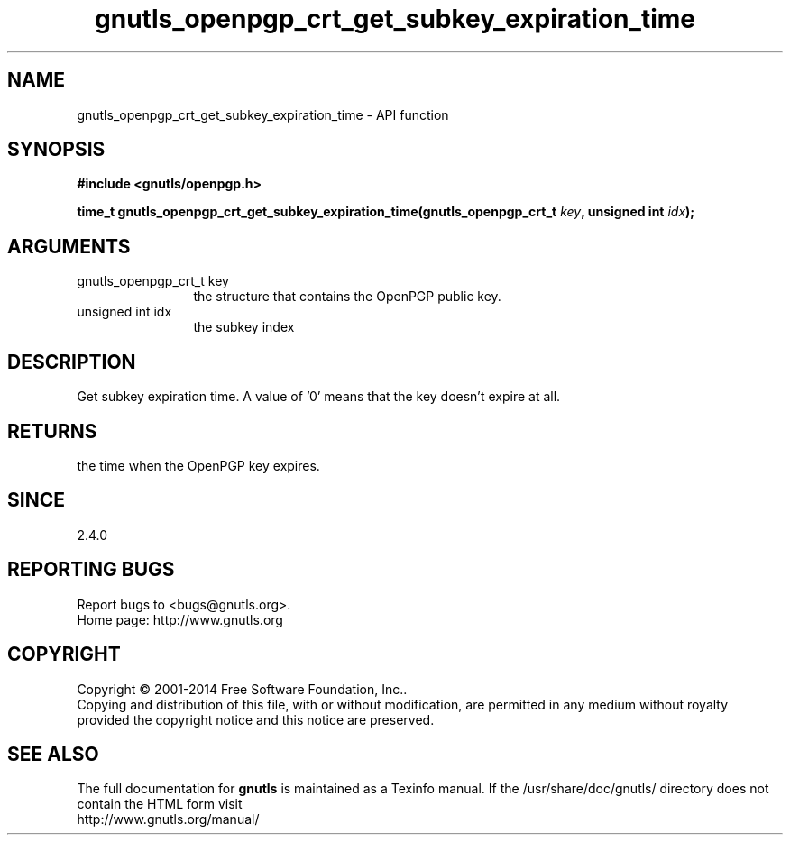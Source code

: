 .\" DO NOT MODIFY THIS FILE!  It was generated by gdoc.
.TH "gnutls_openpgp_crt_get_subkey_expiration_time" 3 "3.3.17" "gnutls" "gnutls"
.SH NAME
gnutls_openpgp_crt_get_subkey_expiration_time \- API function
.SH SYNOPSIS
.B #include <gnutls/openpgp.h>
.sp
.BI "time_t gnutls_openpgp_crt_get_subkey_expiration_time(gnutls_openpgp_crt_t " key ", unsigned int " idx ");"
.SH ARGUMENTS
.IP "gnutls_openpgp_crt_t key" 12
the structure that contains the OpenPGP public key.
.IP "unsigned int idx" 12
the subkey index
.SH "DESCRIPTION"
Get subkey expiration time.  A value of '0' means that the key
doesn't expire at all.
.SH "RETURNS"
the time when the OpenPGP key expires.
.SH "SINCE"
2.4.0
.SH "REPORTING BUGS"
Report bugs to <bugs@gnutls.org>.
.br
Home page: http://www.gnutls.org

.SH COPYRIGHT
Copyright \(co 2001-2014 Free Software Foundation, Inc..
.br
Copying and distribution of this file, with or without modification,
are permitted in any medium without royalty provided the copyright
notice and this notice are preserved.
.SH "SEE ALSO"
The full documentation for
.B gnutls
is maintained as a Texinfo manual.
If the /usr/share/doc/gnutls/
directory does not contain the HTML form visit
.B
.IP http://www.gnutls.org/manual/
.PP
